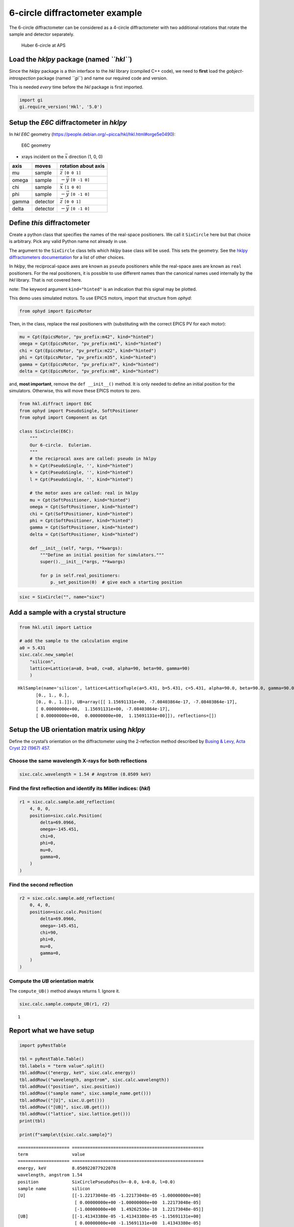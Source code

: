 6-circle diffractometer example
===============================

The 6-circle diffractometer can be considered as a 4-circle
diffractometer with two additional rotations that rotate the sample and
detector separately.

.. figure:: 6-circle-diffractometer.jpg
   :alt: Huber 6-circle at APS

   Huber 6-circle at APS

Load the *hklpy* package (named *``hkl``*)
------------------------------------------

Since the *hklpy* package is a thin interface to the *hkl* library
(compiled C++ code), we need to **first** load the
*gobject-introspection* package (named *``gi``*) and name our required
code and version.

This is needed *every* time before the *hkl* package is first imported.

.. code:: ipython3

    import gi
    gi.require_version('Hkl', '5.0')

Setup the *E6C* diffractometer in *hklpy*
-----------------------------------------

In *hkl* *E6C* geometry
(https://people.debian.org/~picca/hkl/hkl.html#orge5e0490):

.. figure:: 4S+2D.png
   :alt: E6C geometry

   E6C geometry

-  xrays incident on the :math:`\vec{x}` direction (1, 0, 0)

===== ======== =============================
axis  moves    rotation about axis
===== ======== =============================
mu    sample   :math:`\vec{z}` ``[0 0 1]``
omega sample   :math:`-\vec{y}` ``[0 -1 0]``
chi   sample   :math:`\vec{x}` ``[1 0 0]``
phi   sample   :math:`-\vec{y}` ``[0 -1 0]``
gamma detector :math:`\vec{z}` ``[0 0 1]``
delta detector :math:`-\vec{y}` ``[0 -1 0]``
===== ======== =============================

Define *this* diffractometer
----------------------------

Create a python class that specifies the names of the real-space
positioners. We call it ``SixCircle`` here but that choice is arbitrary.
Pick any valid Python name not already in use.

The argument to the ``SixCircle`` class tells which *hklpy* base class
will be used. This sets the geometry. See the `hklpy diffractometers
documentation <https://blueskyproject.io/hklpy/master/diffract.html#hkl.diffract.Diffractometer.calc_class>`__
for a list of other choices.

In *hklpy*, the reciprocal-space axes are known as ``pseudo``
positioners while the real-space axes are known as ``real`` positioners.
For the real positioners, it is possible to use different names than the
canonical names used internally by the *hkl* library. That is not
covered here.

note: The keyword argument ``kind="hinted"`` is an indication that this
signal may be plotted.

This demo uses simulated motors. To use EPICS motors, import that
structure from *ophyd*:

.. code:: python

   from ophyd import EpicsMotor

Then, in the class, replace the real positioners with (substituting with
the correct EPICS PV for each motor):

.. code:: python

   mu = Cpt(EpicsMotor, "pv_prefix:m42", kind="hinted")
   omega = Cpt(EpicsMotor, "pv_prefix:m41", kind="hinted")
   chi = Cpt(EpicsMotor, "pv_prefix:m22", kind="hinted")
   phi = Cpt(EpicsMotor, "pv_prefix:m35", kind="hinted")
   gamma = Cpt(EpicsMotor, "pv_prefix:m7", kind="hinted")
   delta = Cpt(EpicsMotor, "pv_prefix:m8", kind="hinted")

and, **most important**, remove the ``def __init__()`` method. It is
only needed to define an initial position for the simulators. Otherwise,
this will move these EPICS motors to zero.

.. code:: ipython3

    from hkl.diffract import E6C
    from ophyd import PseudoSingle, SoftPositioner
    from ophyd import Component as Cpt
    
    class SixCircle(E6C):
        """
        Our 6-circle.  Eulerian.
        """
        # the reciprocal axes are called: pseudo in hklpy
        h = Cpt(PseudoSingle, '', kind="hinted")
        k = Cpt(PseudoSingle, '', kind="hinted")
        l = Cpt(PseudoSingle, '', kind="hinted")
    
        # the motor axes are called: real in hklpy
        mu = Cpt(SoftPositioner, kind="hinted")
        omega = Cpt(SoftPositioner, kind="hinted")
        chi = Cpt(SoftPositioner, kind="hinted")
        phi = Cpt(SoftPositioner, kind="hinted")
        gamma = Cpt(SoftPositioner, kind="hinted")
        delta = Cpt(SoftPositioner, kind="hinted")
    
        def __init__(self, *args, **kwargs):
            """Define an initial position for simulators."""
            super().__init__(*args, **kwargs)
    
            for p in self.real_positioners:
                p._set_position(0)  # give each a starting position

.. code:: ipython3

    sixc = SixCircle("", name="sixc")

Add a sample with a crystal structure
-------------------------------------

.. code:: ipython3

    from hkl.util import Lattice
    
    # add the sample to the calculation engine
    a0 = 5.431
    sixc.calc.new_sample(
        "silicon",
        lattice=Lattice(a=a0, b=a0, c=a0, alpha=90, beta=90, gamma=90)
        )




.. parsed-literal::

    HklSample(name='silicon', lattice=LatticeTuple(a=5.431, b=5.431, c=5.431, alpha=90.0, beta=90.0, gamma=90.0), ux=Parameter(name='None (internally: ux)', limits=(min=-180.0, max=180.0), value=0.0, fit=True, inverted=False, units='Degree'), uy=Parameter(name='None (internally: uy)', limits=(min=-180.0, max=180.0), value=0.0, fit=True, inverted=False, units='Degree'), uz=Parameter(name='None (internally: uz)', limits=(min=-180.0, max=180.0), value=0.0, fit=True, inverted=False, units='Degree'), U=array([[1., 0., 0.],
           [0., 1., 0.],
           [0., 0., 1.]]), UB=array([[ 1.15691131e+00, -7.08403864e-17, -7.08403864e-17],
           [ 0.00000000e+00,  1.15691131e+00, -7.08403864e-17],
           [ 0.00000000e+00,  0.00000000e+00,  1.15691131e+00]]), reflections=[])



Setup the UB orientation matrix using *hklpy*
---------------------------------------------

Define the crystal’s orientation on the diffractometer using the
2-reflection method described by `Busing & Levy, Acta Cryst 22 (1967)
457 <https://www.psi.ch/sites/default/files/import/sinq/zebra/PracticalsEN/1967-Busing-Levy-3-4-circle-Acta22.pdf>`__.

Choose the same wavelength X-rays for both reflections
~~~~~~~~~~~~~~~~~~~~~~~~~~~~~~~~~~~~~~~~~~~~~~~~~~~~~~

.. code:: ipython3

    sixc.calc.wavelength = 1.54 # Angstrom (8.0509 keV)

Find the first reflection and identify its Miller indices: (*hkl*)
~~~~~~~~~~~~~~~~~~~~~~~~~~~~~~~~~~~~~~~~~~~~~~~~~~~~~~~~~~~~~~~~~~

.. code:: ipython3

    r1 = sixc.calc.sample.add_reflection(
        4, 0, 0,
        position=sixc.calc.Position(
            delta=69.0966,
            omega=-145.451,
            chi=0,
            phi=0,
            mu=0,
            gamma=0,
        )
    )

Find the second reflection
~~~~~~~~~~~~~~~~~~~~~~~~~~

.. code:: ipython3

    r2 = sixc.calc.sample.add_reflection(
        0, 4, 0,
        position=sixc.calc.Position(
            delta=69.0966,
            omega=-145.451,
            chi=90,
            phi=0,
            mu=0,
            gamma=0,
        )
    )

Compute the *UB* orientation matrix
~~~~~~~~~~~~~~~~~~~~~~~~~~~~~~~~~~~

The ``compute_UB()`` method always returns 1. Ignore it.

.. code:: ipython3

    sixc.calc.sample.compute_UB(r1, r2)




.. parsed-literal::

    1



Report what we have setup
-------------------------

.. code:: ipython3

    import pyRestTable
    
    tbl = pyRestTable.Table()
    tbl.labels = "term value".split()
    tbl.addRow(("energy, keV", sixc.calc.energy))
    tbl.addRow(("wavelength, angstrom", sixc.calc.wavelength))
    tbl.addRow(("position", sixc.position))
    tbl.addRow(("sample name", sixc.sample_name.get()))
    tbl.addRow(("[U]", sixc.U.get()))
    tbl.addRow(("[UB]", sixc.UB.get()))
    tbl.addRow(("lattice", sixc.lattice.get()))
    print(tbl)
    
    print(f"sample\t{sixc.calc.sample}")


.. parsed-literal::

    ==================== ===================================================
    term                 value                                              
    ==================== ===================================================
    energy, keV          8.050922077922078                                  
    wavelength, angstrom 1.54                                               
    position             SixCirclePseudoPos(h=-0.0, k=0.0, l=0.0)           
    sample name          silicon                                            
    [U]                  [[-1.22173048e-05 -1.22173048e-05 -1.00000000e+00] 
                          [ 0.00000000e+00 -1.00000000e+00  1.22173048e-05] 
                          [-1.00000000e+00  1.49262536e-10  1.22173048e-05]]
    [UB]                 [[-1.41343380e-05 -1.41343380e-05 -1.15691131e+00] 
                          [ 0.00000000e+00 -1.15691131e+00  1.41343380e-05] 
                          [-1.15691131e+00  1.72683586e-10  1.41343380e-05]]
    lattice              [ 5.431  5.431  5.431 90.    90.    90.   ]        
    ==================== ===================================================
    
    sample	HklSample(name='silicon', lattice=LatticeTuple(a=5.431, b=5.431, c=5.431, alpha=90.0, beta=90.0, gamma=90.0), ux=Parameter(name='None (internally: ux)', limits=(min=-180.0, max=180.0), value=-45.0, fit=True, inverted=False, units='Degree'), uy=Parameter(name='None (internally: uy)', limits=(min=-180.0, max=180.0), value=-89.99901005102187, fit=True, inverted=False, units='Degree'), uz=Parameter(name='None (internally: uz)', limits=(min=-180.0, max=180.0), value=135.00000000427607, fit=True, inverted=False, units='Degree'), U=array([[-1.22173048e-05, -1.22173048e-05, -1.00000000e+00],
           [ 0.00000000e+00, -1.00000000e+00,  1.22173048e-05],
           [-1.00000000e+00,  1.49262536e-10,  1.22173048e-05]]), UB=array([[-1.41343380e-05, -1.41343380e-05, -1.15691131e+00],
           [ 0.00000000e+00, -1.15691131e+00,  1.41343380e-05],
           [-1.15691131e+00,  1.72683586e-10,  1.41343380e-05]]), reflections=[(h=4.0, k=0.0, l=0.0), (h=0.0, k=4.0, l=0.0)], reflection_measured_angles=array([[0.        , 1.57079633],
           [1.57079633, 0.        ]]), reflection_theoretical_angles=array([[0.        , 1.57079633],
           [1.57079633, 0.        ]]))


Check the orientation matrix
----------------------------

Perform checks with *forward* (hkl to angle) and *inverse* (angle to
hkl) computations to verify the diffractometer will move to the same
positions where the reflections were identified.

Constrain the motors to limited ranges
~~~~~~~~~~~~~~~~~~~~~~~~~~~~~~~~~~~~~~

-  allow for slight roundoff errors
-  keep ``delta`` in the positive range
-  keep ``omega`` in the negative range
-  keep ``gamma``, ``mu``, & ``phi`` fixed at zero

.. code:: ipython3

    sixc.calc["delta"].limits = (-0.001, 180)
    sixc.calc["omega"].limits = (-180, 0.001)
    
    for nm in "gamma mu phi".split():
        getattr(sixc, nm).move(0)
        sixc.calc[nm].fit = False
        sixc.calc[nm].value = 0
        sixc.calc[nm].limits = (0, 0)
    sixc.engine.mode = "constant_phi_vertical"

Check the inverse calculation: (400)
~~~~~~~~~~~~~~~~~~~~~~~~~~~~~~~~~~~~

.. code:: ipython3

    sol = sixc.inverse((0, -145.451, 0, 0, 0, 69.0966))
    print("(4 0 0) ?", f"{sol.h:.2f}", f"{sol.k:.2f}", f"{sol.l:.2f}")


.. parsed-literal::

    (4 0 0) ? 4.00 0.00 0.00


Check the inverse calculation: (040)
~~~~~~~~~~~~~~~~~~~~~~~~~~~~~~~~~~~~

.. code:: ipython3

    sol = sixc.inverse((0, -145.451, 90, 0, 0, 69.0966))
    print("(0 4 0) ?", f"{sol.h:.2f}", f"{sol.k:.2f}", f"{sol.l:.2f}")


.. parsed-literal::

    (0 4 0) ? 0.00 4.00 0.00


Check the forward calculation: (400)
~~~~~~~~~~~~~~~~~~~~~~~~~~~~~~~~~~~~

.. code:: ipython3

    sol = sixc.forward((4, 0, 0))
    print(
        "(400) :", 
        f"tth={sol.delta:.4f}", 
        f"omega={sol.omega:.4f}", 
        f"chi={sol.chi:.4f}", 
        f"phi={sol.phi:.4f}",
        f"mu={sol.mu:.4f}",
        f"gamma={sol.gamma:.4f}",
        )


.. parsed-literal::

    (400) : tth=69.0985 omega=-145.4500 chi=0.0000 phi=0.0000 mu=0.0000 gamma=0.0000


Check the forward calculation: (040)
~~~~~~~~~~~~~~~~~~~~~~~~~~~~~~~~~~~~

.. code:: ipython3

    sol = sixc.forward((0, 4, 0))
    print(
        "(040) :", 
        f"tth={sol.delta:.4f}", 
        f"omega={sol.omega:.4f}", 
        f"chi={sol.chi:.4f}", 
        f"phi={sol.phi:.4f}",
        f"mu={sol.mu:.4f}",
        f"gamma={sol.gamma:.4f}",
        )


.. parsed-literal::

    (040) : tth=69.0985 omega=-145.4500 chi=90.0000 phi=0.0000 mu=0.0000 gamma=0.0000


Check the forward calculation: (440)
~~~~~~~~~~~~~~~~~~~~~~~~~~~~~~~~~~~~

.. code:: ipython3

    sol = sixc.forward((4, 4, 0))
    print(
        "(440) :", 
        f"tth={sol.delta:.4f}", 
        f"omega={sol.omega:.4f}", 
        f"chi={sol.chi:.4f}", 
        f"phi={sol.phi:.4f}",
        f"mu={sol.mu:.4f}",
        f"gamma={sol.gamma:.4f}",
        )


.. parsed-literal::

    (440) : tth=106.6471 omega=-126.6755 chi=45.0000 phi=0.0000 mu=0.0000 gamma=0.0000


Scan in reciprocal space using Bluesky
--------------------------------------

To scan with Bluesky, we need more setup.

.. code:: ipython3

    %matplotlib inline
    
    from bluesky import RunEngine
    from bluesky import SupplementalData
    from bluesky.callbacks.best_effort import BestEffortCallback
    import bluesky.plans as bp
    import bluesky.plan_stubs as bps
    import databroker
    import matplotlib.pyplot as plt
    
    plt.ion()
    
    bec = BestEffortCallback()
    db = databroker.temp().v1
    sd = SupplementalData()
    
    RE = RunEngine({})
    RE.md = {}
    RE.preprocessors.append(sd)
    RE.subscribe(db.insert)
    RE.subscribe(bec)




.. parsed-literal::

    1



(*h00*) scan near (400)
~~~~~~~~~~~~~~~~~~~~~~~

.. code:: ipython3

    RE(bp.scan([], sixc.h, 3.9, 4.1, 5))


.. parsed-literal::

    
    
    Transient Scan ID: 1     Time: 2020-12-09 00:07:58
    Persistent Unique Scan ID: 'f071deae-ca35-41aa-9c25-7bca0233748b'
    New stream: 'primary'
    +-----------+------------+------------+
    |   seq_num |       time |     sixc_h |
    +-----------+------------+------------+
    |         1 | 00:07:58.7 |      3.900 |
    |         2 | 00:07:58.7 |      3.950 |
    |         3 | 00:07:58.7 |      4.000 |
    |         4 | 00:07:58.8 |      4.050 |
    |         5 | 00:07:58.8 |      4.100 |
    +-----------+------------+------------+
    generator scan ['f071deae'] (scan num: 1)
    
    
    




.. parsed-literal::

    ('f071deae-ca35-41aa-9c25-7bca0233748b',)



chi scan from (400) to (040)
~~~~~~~~~~~~~~~~~~~~~~~~~~~~

.. code:: ipython3

    RE(bp.scan([sixc.chi, sixc.h, sixc.k, sixc.l], sixc.chi, 0, 90, 10))


.. parsed-literal::

    
    
    Transient Scan ID: 2     Time: 2020-12-09 00:07:59
    Persistent Unique Scan ID: '4f396a5a-358a-4e43-8f9c-5ce95f1afc67'
    New stream: 'primary'
    +-----------+------------+------------+------------+------------+------------+
    |   seq_num |       time |   sixc_chi |     sixc_h |     sixc_k |     sixc_l |
    +-----------+------------+------------+------------+------------+------------+
    |         1 | 00:07:59.2 |      0.000 |      4.100 |      0.000 |      0.000 |
    |         2 | 00:07:59.5 |     10.000 |      4.038 |      0.712 |     -0.000 |
    |         3 | 00:07:59.7 |     20.000 |      3.853 |      1.402 |     -0.000 |
    |         4 | 00:07:59.9 |     30.000 |      3.551 |      2.050 |     -0.000 |
    |         5 | 00:08:00.2 |     40.000 |      3.141 |      2.635 |     -0.000 |
    |         6 | 00:08:00.4 |     50.000 |      2.635 |      3.141 |     -0.000 |
    |         7 | 00:08:00.6 |     60.000 |      2.050 |      3.551 |     -0.000 |
    |         8 | 00:08:00.9 |     70.000 |      1.402 |      3.853 |     -0.000 |
    |         9 | 00:08:01.1 |     80.000 |      0.712 |      4.038 |     -0.000 |
    |        10 | 00:08:01.3 |     90.000 |      0.000 |      4.100 |      0.000 |
    +-----------+------------+------------+------------+------------+------------+
    generator scan ['4f396a5a'] (scan num: 2)
    
    
    




.. parsed-literal::

    ('4f396a5a-358a-4e43-8f9c-5ce95f1afc67',)




.. image:: e6c_files/e6c_36_2.svg


(*0k0*) scan near (040)
~~~~~~~~~~~~~~~~~~~~~~~

.. code:: ipython3

    RE(bp.scan([], sixc.k, 3.9, 4.1, 5))


.. parsed-literal::

    
    
    Transient Scan ID: 3     Time: 2020-12-09 00:08:02
    Persistent Unique Scan ID: 'a1ee3d0f-4860-4b43-a30b-c7a4fa4c8f4d'
    New stream: 'primary'
    +-----------+------------+------------+
    |   seq_num |       time |     sixc_k |
    +-----------+------------+------------+
    |         1 | 00:08:02.5 |      3.900 |
    |         2 | 00:08:02.5 |      3.950 |
    |         3 | 00:08:02.5 |      4.000 |
    |         4 | 00:08:02.5 |      4.050 |
    |         5 | 00:08:02.5 |      4.100 |
    +-----------+------------+------------+
    generator scan ['a1ee3d0f'] (scan num: 3)
    
    
    




.. parsed-literal::

    ('a1ee3d0f-4860-4b43-a30b-c7a4fa4c8f4d',)



(*hk0*) scan near (440)
~~~~~~~~~~~~~~~~~~~~~~~

.. code:: ipython3

    RE(bp.scan([], sixc.h, 3.9, 4.1, sixc.k, 3.9, 4.1, 5))


.. parsed-literal::

    
    
    Transient Scan ID: 4     Time: 2020-12-09 00:08:02
    Persistent Unique Scan ID: 'e8f4b12d-1d3c-4481-af0b-2d638cd8f493'
    New stream: 'primary'
    +-----------+------------+------------+------------+------------+------------+------------+------------+------------+------------+------------+
    |   seq_num |       time |     sixc_h |     sixc_k |     sixc_l |    sixc_mu | sixc_omega |   sixc_chi |   sixc_phi | sixc_gamma | sixc_delta |
    +-----------+------------+------------+------------+------------+------------+------------+------------+------------+------------+------------+
    |         1 | 00:08:03.1 |      3.900 |      3.900 |      0.000 |      0.000 |   -128.558 |     45.000 |      0.000 |      0.000 |    102.883 |
    |         2 | 00:08:04.3 |      3.950 |      3.950 |     -0.000 |      0.000 |   -127.627 |     45.000 |      0.000 |      0.000 |    104.745 |
    |         3 | 00:08:05.5 |      4.000 |      4.000 |     -0.000 |      0.000 |   -126.675 |     45.000 |      0.000 |      0.000 |    106.647 |
    |         4 | 00:08:06.7 |      4.050 |      4.050 |     -0.000 |      0.000 |   -125.703 |     45.000 |      0.000 |      0.000 |    108.593 |
    |         5 | 00:08:08.0 |      4.100 |      4.100 |      0.000 |      0.000 |   -124.706 |     45.000 |      0.000 |      0.000 |    110.585 |
    +-----------+------------+------------+------------+------------+------------+------------+------------+------------+------------+------------+
    generator scan ['e8f4b12d'] (scan num: 4)
    
    
    




.. parsed-literal::

    ('e8f4b12d-1d3c-4481-af0b-2d638cd8f493',)




.. image:: e6c_files/e6c_40_2.svg


